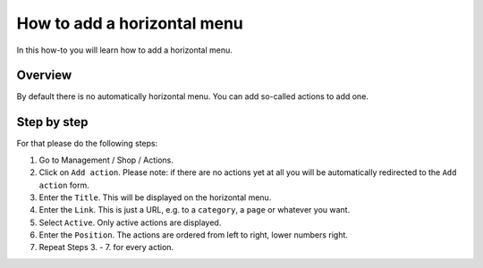 How to add a horizontal menu
============================

In this how-to you will learn how to add a horizontal menu.

.. image:: /images/how_to_horizontal_menu.*

Overview
--------

By default there is no automatically horizontal menu. You can add so-called
actions to add one.

Step by step
-------------

For that please do the following steps:

1. Go to Management / Shop / Actions.
2. Click on ``Add action``. Please note: if there are no actions yet at all you
   will be automatically redirected to the ``Add action`` form.
3. Enter the ``Title``. This will be displayed on the horizontal menu.
4. Enter the ``Link``. This is just a URL, e.g. to a ``category``, a ``page`` or
   whatever you want.
5. Select ``Active``. Only active actions are displayed.
6. Enter the ``Position``. The actions are ordered from left to right, lower
   numbers right.
7. Repeat Steps 3. - 7. for every action.